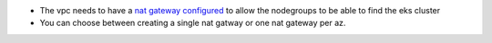 * The vpc needs to have a `nat gateway configured <https://repost.aws/questions/QU8XmyDQZOQkq9SSHoIM3tJg/setting-up-an-eks-node-group-on-a-private-subnet>`_ to allow the nodegroups to be able to find the eks cluster
* You can choose between creating a single nat gatway or one nat gateway per az.
